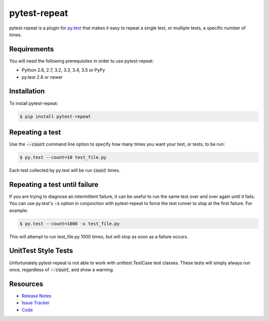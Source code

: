 pytest-repeat
===================

pytest-repeat is a plugin for `py.test <http://pytest.org>`_ that makes it easy
to repeat a single test, or multiple tests, a specific number of times.

.. image:: https://img.shields.io/badge/license-MPL%202.0-blue.svg
   :target: https://github.com/pytest-dev/pytest-repeat/blob/master/LICENSE
   :alt: License
.. image:: https://img.shields.io/pypi/v/pytest-repeat.svg
   :target: https://pypi.python.org/pypi/pytest-repeat/
   :alt: PyPI
.. image:: https://img.shields.io/travis/pytest-dev/pytest-repeat.svg
   :target: https://travis-ci.org/pytest-dev/pytest-repeat/
   :alt: Travis
.. image:: https://img.shields.io/github/issues-raw/pytest-dev/pytest-repeat.svg
   :target: https://github.com/pytest-dev/pytest-repeat/issues
   :alt: Issues
.. image:: https://img.shields.io/requires/github/pytest-dev/pytest-repeat.svg
   :target: https://requires.io/github/pytest-dev/pytest-repeat/requirements/?branch=master
   :alt: Requirements

Requirements
------------

You will need the following prerequisites in order to use pytest-repeat:

- Python 2.6, 2.7, 3.2, 3.3, 3.4, 3.5 or PyPy
- py.test 2.8 or newer

Installation
------------
To install pytest-repeat:

.. code-block:: bash

  $ pip install pytest-repeat

Repeating a test
----------------

Use the :code:`--count` command line option to specify how many times you want
your test, or tests, to be run:

.. code-block:: bash

  $ py.test --count=10 test_file.py

Each test collected by py.test will be run :code:`count` times.

Repeating a test until failure
------------------------------

If you are trying to diagnose an intermittent failure, it can be useful to run the same
test over and over again until it fails. You can use py.test's :code:`-x` option in
conjunction with pytest-repeat to force the test runner to stop at the first failure.
For example:

.. code-block:: bash

  $ py.test --count=1000 -x test_file.py

This will attempt to run test_file.py 1000 times, but will stop as soon as a failure
occurs.

UnitTest Style Tests
--------------------

Unfortunately pytest-repeat is not able to work with unittest.TestCase test classes.
These tests will simply always run once, regardless of :code:`--count`, and show a warning.

Resources
---------

- `Release Notes <http://github.com/pytest-dev/pytest-repeat/blob/master/CHANGES.rst>`_
- `Issue Tracker <http://github.com/pytest-dev/pytest-repeat/issues>`_
- `Code <http://github.com/pytest-dev/pytest-repeat/>`_
